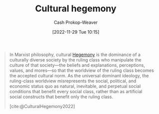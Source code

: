 :PROPERTIES:
:ID:       7d74c901-41aa-49f6-b8d4-49ef4286479c
:LAST_MODIFIED: [2023-09-06 Wed 08:05]
:ROAM_REFS: [cite:@CulturalHegemony2022]
:END:
#+title: Cultural hegemony
#+hugo_custom_front_matter: :slug "7d74c901-41aa-49f6-b8d4-49ef4286479c"
#+author: Cash Prokop-Weaver
#+date: [2022-11-29 Tue 10:15]
#+filetags: :concept:

#+begin_quote
In Marxist philosophy, cultural [[id:eb439041-eb04-415d-a642-9ab8783c68a4][Hegemony]] is the dominance of a culturally diverse society by the ruling class who manipulate the culture of that society—the beliefs and explanations, perceptions, values, and mores—so that the worldview of the ruling class becomes the accepted cultural norm. As the universal dominant ideology, the ruling-class worldview misrepresents the social, political, and economic status quo as natural, inevitable, and perpetual social conditions that benefit every social class, rather than as artificial social constructs that benefit only the ruling class.

[cite:@CulturalHegemony2022]
#+end_quote

* Flashcards :noexport:
** Describe :fc:
:PROPERTIES:
:CREATED: [2022-11-29 Tue 10:16]
:FC_CREATED: 2022-11-29T18:17:22Z
:FC_TYPE:  double
:ID:       6b6d5734-bc41-4b76-915a-8e4aa7fc4617
:END:
:REVIEW_DATA:
| position | ease | box | interval | due                  |
|----------+------+-----+----------+----------------------|
| front    | 2.20 |   8 |   203.85 | 2024-01-16T12:52:02Z |
| back     | 2.80 |   7 |   429.33 | 2024-10-10T23:09:41Z |
:END:

[[id:7d74c901-41aa-49f6-b8d4-49ef4286479c][Cultural hegemony]]

*** Back
In Marxist philosophy, the dominance of a culturally diverse society by the ruling class who manipulate the culture of that society so the worldview of the ruling class becomes the accepted cultural norm.
*** Source
[cite:@CulturalHegemony2022]
#+print_bibliography: